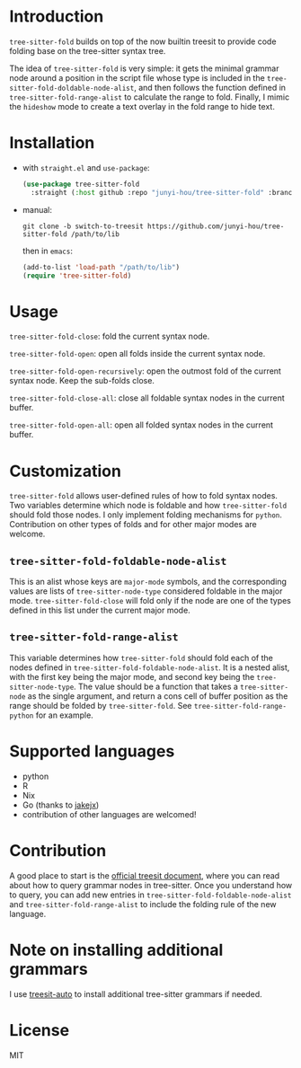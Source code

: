 * Introduction

~tree-sitter-fold~ builds on top of the now builtin treesit to provide code folding base on the tree-sitter syntax tree.

The idea of ~tree-sitter-fold~ is very simple: it gets the minimal grammar node around a position in the script file whose type is included in the ~tree-sitter-fold-doldable-node-alist~, and then follows the function defined in ~tree-sitter-fold-range-alist~ to calculate the range to fold. Finally, I mimic the ~hideshow~ mode to create a text overlay in the fold range to hide text.

* Installation

- with ~straight.el~ and ~use-package~:
  #+begin_src emacs-lisp
    (use-package tree-sitter-fold
      :straight (:host github :repo "junyi-hou/tree-sitter-fold" :branch "switch-to-treesit"))
  #+end_src

- manual:
 #+begin_src shell
   git clone -b switch-to-treesit https://github.com/junyi-hou/tree-sitter-fold /path/to/lib
 #+end_src
 then in ~emacs~:
 #+begin_src emacs-lisp
   (add-to-list 'load-path "/path/to/lib")
   (require 'tree-sitter-fold)
 #+end_src

* Usage

~tree-sitter-fold-close~: fold the current syntax node.

~tree-sitter-fold-open~: open all folds inside the current syntax node.

~tree-sitter-fold-open-recursively~: open the outmost fold of the current syntax node. Keep the sub-folds close.

~tree-sitter-fold-close-all~: close all foldable syntax nodes in the current buffer.

~tree-sitter-fold-open-all~: open all folded syntax nodes in the current buffer.

* Customization

~tree-sitter-fold~ allows user-defined rules of how to fold syntax nodes. Two variables determine which node is foldable and how ~tree-sitter-fold~ should fold those nodes. I only implement folding mechanisms for ~python~. Contribution on other types of folds and for other major modes are welcome.

** ~tree-sitter-fold-foldable-node-alist~

This is an alist whose keys are ~major-mode~ symbols, and the corresponding values are lists of ~tree-sitter-node-type~ considered foldable in the major mode. ~tree-sitter-fold-close~ will fold only if the node are one of the types defined in this list under the current major mode.

** ~tree-sitter-fold-range-alist~

This variable determines how ~tree-sitter-fold~ should fold each of the nodes defined in ~tree-sitter-fold-foldable-node-alist~. It is a nested alist, with the first key being the major mode, and second key being the ~tree-sitter-node-type~. The value should be a function that takes a ~tree-sitter-node~ as the single argument, and return a cons cell of buffer position as the range should be folded by ~tree-sitter-fold~. See ~tree-sitter-fold-range-python~ for an example.

* Supported languages

- python
- R
- Nix
- Go (thanks to [[https://github.com/jakejx][jakejx]])
- contribution of other languages are welcomed!

* Contribution

A good place to start is the [[https://github.com/emacs-mirror/emacs/blob/master/admin/notes/tree-sitter/starter-guide][official treesit document]], where you can read about how to query grammar nodes in tree-sitter. Once you understand how to query, you can add new entries in ~tree-sitter-fold-foldable-node-alist~ and ~tree-sitter-fold-range-alist~ to include the folding rule of the new language.

* Note on installing additional grammars

I use [[https://github.com/renzmann/treesit-auto][treesit-auto]] to install additional tree-sitter grammars if needed.

* License

MIT
